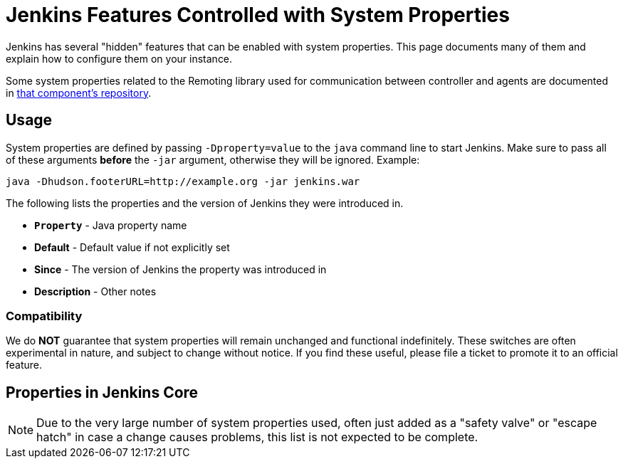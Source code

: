 = Jenkins Features Controlled with System Properties

Jenkins has several "hidden" features that can be enabled with system properties.
This page documents many of them and explain how to configure them on your instance.

Some system properties related to the Remoting library used for communication between controller and agents are documented in https://github.com/jenkinsci/remoting/blob/master/docs/configuration.md[that component's repository].

== Usage

System properties are defined by passing `-Dproperty=value` to the `java` command line to start Jenkins.
Make sure to pass all of these arguments *before* the `-jar` argument, otherwise they will be ignored.
Example:

```sh
java -Dhudson.footerURL=http://example.org -jar jenkins.war
```

The following lists the properties and the version of Jenkins they were introduced in.

* `*Property*` - Java property name
* *Default* - Default value if not explicitly set
* *Since* - The version of Jenkins the property was introduced in
* *Description* - Other notes

=== Compatibility

We do **NOT** guarantee that system properties will remain unchanged and functional indefinitely.
These switches are often experimental in nature, and subject to change without notice.
If you find these useful, please file a ticket to promote it to an official feature.


== Properties in Jenkins Core

[NOTE]
Due to the very large number of system properties used, often just added as a "safety valve" or "escape hatch" in case a change causes problems, this list is not expected to be complete.

++++
<style>
dd {
  margin-left: 30px;
}
dd div.tag {
}
span.tag {
    display: inline-block;
    border: 1px solid #666;
    background-color: #eee;
    color: #333;
    border-radius: 4px;
    font-size: 0.75rem;
    font-weight: 500;
    padding: 0 0.5rem;
    margin: 0.25rem 0.5rem 0.25rem 0;
    text-decoration: none;
    text-align: center;
    white-space: nowrap;
    vertical-align: baseline;
    text-transform: capitalize;
}
/* Work around wrapper block elements added for Asciidoctor conversions that would break the layout */
.def div {
    display: inline-block;
}
.def div p {
    margin: 0;
}
</style>
<script>
document.addEventListener('DOMContentLoaded', function(event) {
    anchors.add('dt');
});
</script>
++++
